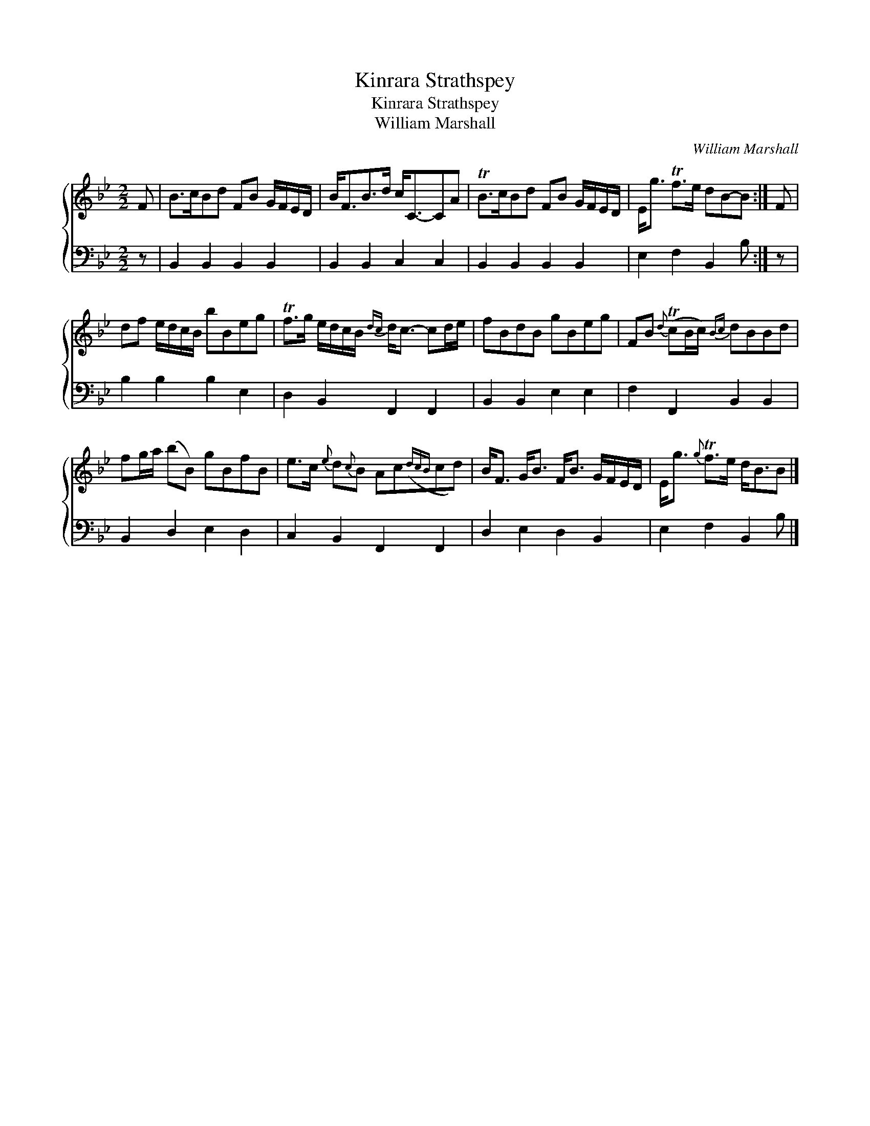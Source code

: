 X:1
T:Kinrara Strathspey
T:Kinrara Strathspey
T:William Marshall
C:William Marshall
%%score { 1 2 }
L:1/8
M:2/2
K:Bb
V:1 treble 
V:2 bass 
V:1
 F | B>cBd FB G/F/E/D/ | B<FB>d c<C-CA | TB>cBd FB G/F/E/D/ | E<g Tf>e dB-B :| F | %6
 df e/d/c/B/ bBeg | Tf>g e/d/c/B/{dc} d<c- cd/e/ | fBdB gBeg | FB{d} (TcB/c/){Bc} dBBd | %10
 fg/a/ (bB) gBfB | e>c{e} d{c}B Ac({dcB}cd) | B<F G<B F<B G/F/E/D/ | E<g{g} Tf>e d<BB |] %14
V:2
 z | B,,2 B,,2 B,,2 B,,2 | B,,2 B,,2 C,2 C,2 | B,,2 B,,2 B,,2 B,,2 | E,2 F,2 B,,2 B, :| z | %6
 B,2 B,2 B,2 E,2 | D,2 B,,2 F,,2 F,,2 | B,,2 B,,2 E,2 E,2 | F,2 F,,2 B,,2 B,,2 | B,,2 D,2 E,2 D,2 | %11
 C,2 B,,2 F,,2 F,,2 | D,2 E,2 D,2 B,,2 | E,2 F,2 B,,2 B, |] %14

